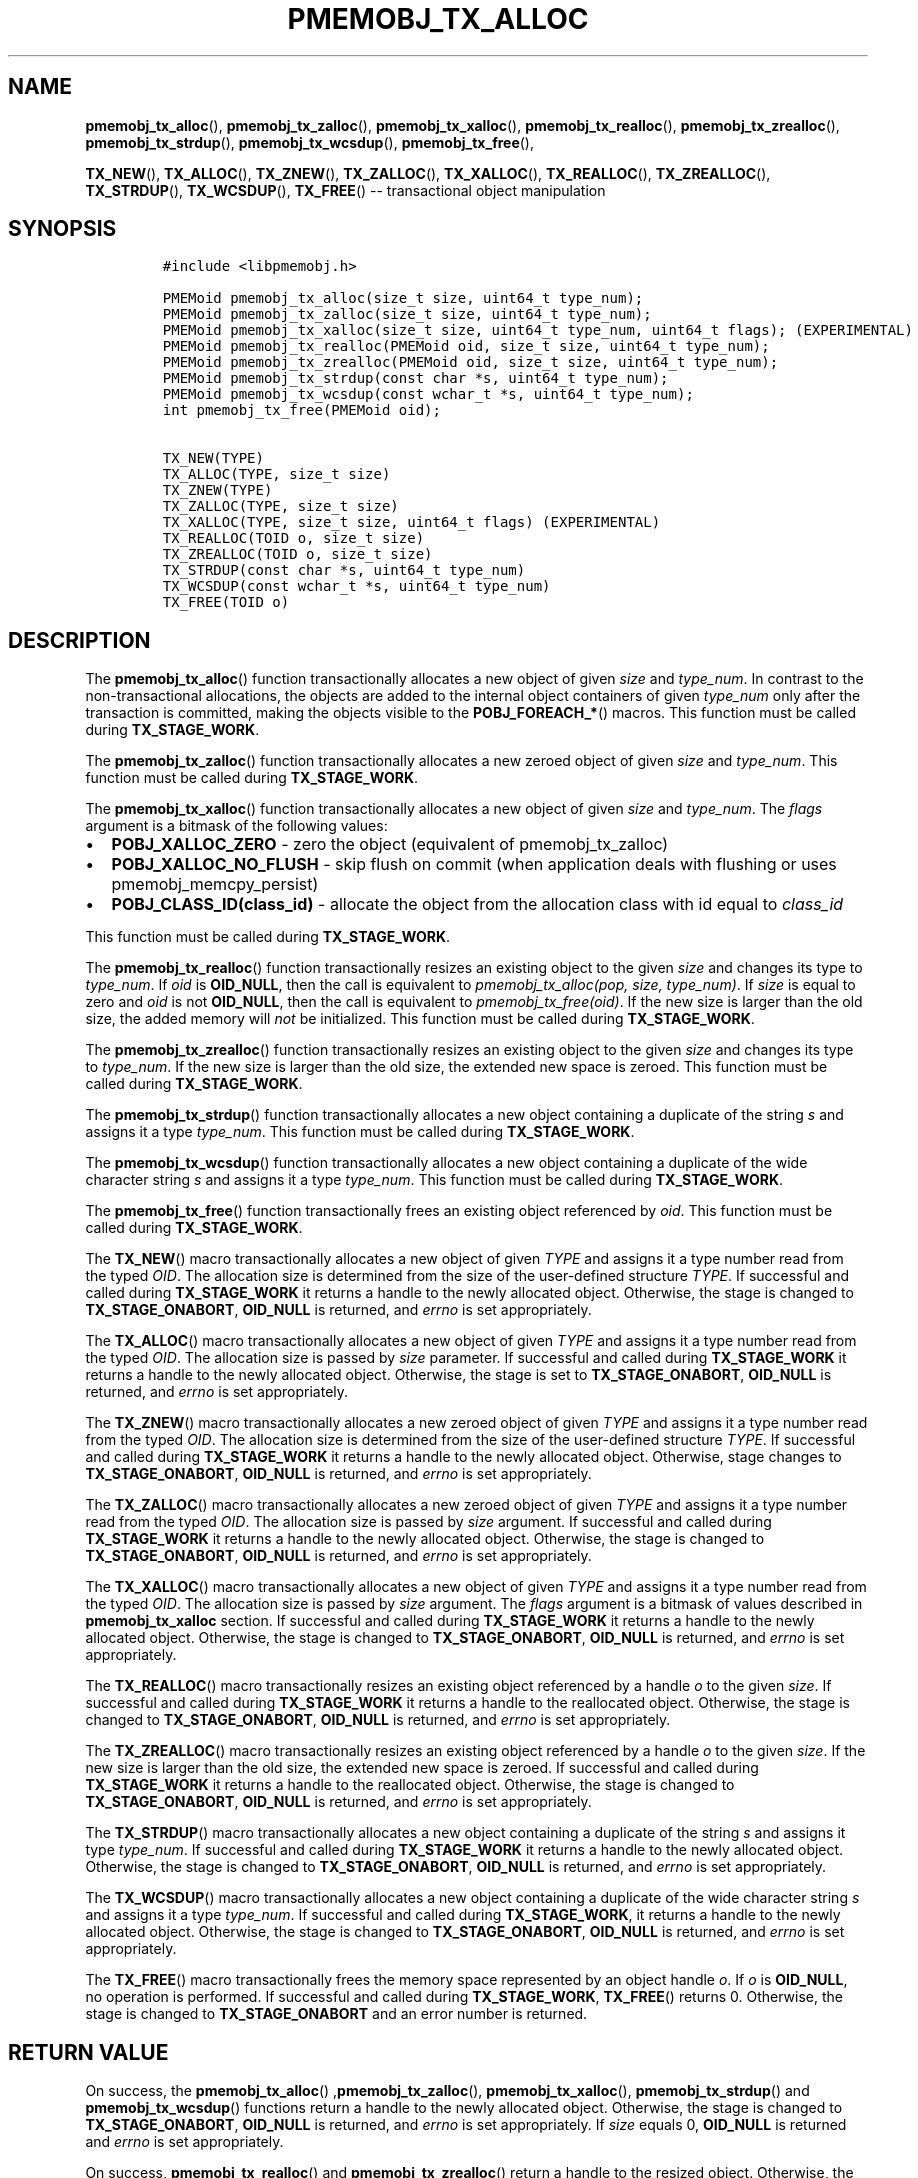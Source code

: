 .\" Automatically generated by Pandoc 1.16.0.2
.\"
.TH "PMEMOBJ_TX_ALLOC" "3" "2017-12-04" "NVM Library - pmemobj API version 2.2" "NVML Programmer's Manual"
.hy
.\" Copyright 2014-2017, Intel Corporation
.\"
.\" Redistribution and use in source and binary forms, with or without
.\" modification, are permitted provided that the following conditions
.\" are met:
.\"
.\"     * Redistributions of source code must retain the above copyright
.\"       notice, this list of conditions and the following disclaimer.
.\"
.\"     * Redistributions in binary form must reproduce the above copyright
.\"       notice, this list of conditions and the following disclaimer in
.\"       the documentation and/or other materials provided with the
.\"       distribution.
.\"
.\"     * Neither the name of the copyright holder nor the names of its
.\"       contributors may be used to endorse or promote products derived
.\"       from this software without specific prior written permission.
.\"
.\" THIS SOFTWARE IS PROVIDED BY THE COPYRIGHT HOLDERS AND CONTRIBUTORS
.\" "AS IS" AND ANY EXPRESS OR IMPLIED WARRANTIES, INCLUDING, BUT NOT
.\" LIMITED TO, THE IMPLIED WARRANTIES OF MERCHANTABILITY AND FITNESS FOR
.\" A PARTICULAR PURPOSE ARE DISCLAIMED. IN NO EVENT SHALL THE COPYRIGHT
.\" OWNER OR CONTRIBUTORS BE LIABLE FOR ANY DIRECT, INDIRECT, INCIDENTAL,
.\" SPECIAL, EXEMPLARY, OR CONSEQUENTIAL DAMAGES (INCLUDING, BUT NOT
.\" LIMITED TO, PROCUREMENT OF SUBSTITUTE GOODS OR SERVICES; LOSS OF USE,
.\" DATA, OR PROFITS; OR BUSINESS INTERRUPTION) HOWEVER CAUSED AND ON ANY
.\" THEORY OF LIABILITY, WHETHER IN CONTRACT, STRICT LIABILITY, OR TORT
.\" (INCLUDING NEGLIGENCE OR OTHERWISE) ARISING IN ANY WAY OUT OF THE USE
.\" OF THIS SOFTWARE, EVEN IF ADVISED OF THE POSSIBILITY OF SUCH DAMAGE.
.SH NAME
.PP
\f[B]pmemobj_tx_alloc\f[](), \f[B]pmemobj_tx_zalloc\f[](),
\f[B]pmemobj_tx_xalloc\f[](), \f[B]pmemobj_tx_realloc\f[](),
\f[B]pmemobj_tx_zrealloc\f[](), \f[B]pmemobj_tx_strdup\f[](),
\f[B]pmemobj_tx_wcsdup\f[](), \f[B]pmemobj_tx_free\f[](),
.PP
\f[B]TX_NEW\f[](), \f[B]TX_ALLOC\f[](), \f[B]TX_ZNEW\f[](),
\f[B]TX_ZALLOC\f[](), \f[B]TX_XALLOC\f[](), \f[B]TX_REALLOC\f[](),
\f[B]TX_ZREALLOC\f[](), \f[B]TX_STRDUP\f[](), \f[B]TX_WCSDUP\f[](),
\f[B]TX_FREE\f[]() \-\- transactional object manipulation
.SH SYNOPSIS
.IP
.nf
\f[C]
#include\ <libpmemobj.h>

PMEMoid\ pmemobj_tx_alloc(size_t\ size,\ uint64_t\ type_num);
PMEMoid\ pmemobj_tx_zalloc(size_t\ size,\ uint64_t\ type_num);
PMEMoid\ pmemobj_tx_xalloc(size_t\ size,\ uint64_t\ type_num,\ uint64_t\ flags);\ (EXPERIMENTAL)
PMEMoid\ pmemobj_tx_realloc(PMEMoid\ oid,\ size_t\ size,\ uint64_t\ type_num);
PMEMoid\ pmemobj_tx_zrealloc(PMEMoid\ oid,\ size_t\ size,\ uint64_t\ type_num);
PMEMoid\ pmemobj_tx_strdup(const\ char\ *s,\ uint64_t\ type_num);
PMEMoid\ pmemobj_tx_wcsdup(const\ wchar_t\ *s,\ uint64_t\ type_num);
int\ pmemobj_tx_free(PMEMoid\ oid);

TX_NEW(TYPE)
TX_ALLOC(TYPE,\ size_t\ size)
TX_ZNEW(TYPE)
TX_ZALLOC(TYPE,\ size_t\ size)
TX_XALLOC(TYPE,\ size_t\ size,\ uint64_t\ flags)\ (EXPERIMENTAL)
TX_REALLOC(TOID\ o,\ size_t\ size)
TX_ZREALLOC(TOID\ o,\ size_t\ size)
TX_STRDUP(const\ char\ *s,\ uint64_t\ type_num)
TX_WCSDUP(const\ wchar_t\ *s,\ uint64_t\ type_num)
TX_FREE(TOID\ o)
\f[]
.fi
.SH DESCRIPTION
.PP
The \f[B]pmemobj_tx_alloc\f[]() function transactionally allocates a new
object of given \f[I]size\f[] and \f[I]type_num\f[].
In contrast to the non\-transactional allocations, the objects are added
to the internal object containers of given \f[I]type_num\f[] only after
the transaction is committed, making the objects visible to the
\f[B]POBJ_FOREACH_*\f[]() macros.
This function must be called during \f[B]TX_STAGE_WORK\f[].
.PP
The \f[B]pmemobj_tx_zalloc\f[]() function transactionally allocates a
new zeroed object of given \f[I]size\f[] and \f[I]type_num\f[].
This function must be called during \f[B]TX_STAGE_WORK\f[].
.PP
The \f[B]pmemobj_tx_xalloc\f[]() function transactionally allocates a
new object of given \f[I]size\f[] and \f[I]type_num\f[].
The \f[I]flags\f[] argument is a bitmask of the following values:
.IP \[bu] 2
\f[B]POBJ_XALLOC_ZERO\f[] \- zero the object (equivalent of
pmemobj_tx_zalloc)
.IP \[bu] 2
\f[B]POBJ_XALLOC_NO_FLUSH\f[] \- skip flush on commit (when application
deals with flushing or uses pmemobj_memcpy_persist)
.IP \[bu] 2
\f[B]POBJ_CLASS_ID(class_id)\f[] \- allocate the object from the
allocation class with id equal to \f[I]class_id\f[]
.PP
This function must be called during \f[B]TX_STAGE_WORK\f[].
.PP
The \f[B]pmemobj_tx_realloc\f[]() function transactionally resizes an
existing object to the given \f[I]size\f[] and changes its type to
\f[I]type_num\f[].
If \f[I]oid\f[] is \f[B]OID_NULL\f[], then the call is equivalent to
\f[I]pmemobj_tx_alloc(pop, size, type_num)\f[].
If \f[I]size\f[] is equal to zero and \f[I]oid\f[] is not
\f[B]OID_NULL\f[], then the call is equivalent to
\f[I]pmemobj_tx_free(oid)\f[].
If the new size is larger than the old size, the added memory will
\f[I]not\f[] be initialized.
This function must be called during \f[B]TX_STAGE_WORK\f[].
.PP
The \f[B]pmemobj_tx_zrealloc\f[]() function transactionally resizes an
existing object to the given \f[I]size\f[] and changes its type to
\f[I]type_num\f[].
If the new size is larger than the old size, the extended new space is
zeroed.
This function must be called during \f[B]TX_STAGE_WORK\f[].
.PP
The \f[B]pmemobj_tx_strdup\f[]() function transactionally allocates a
new object containing a duplicate of the string \f[I]s\f[] and assigns
it a type \f[I]type_num\f[].
This function must be called during \f[B]TX_STAGE_WORK\f[].
.PP
The \f[B]pmemobj_tx_wcsdup\f[]() function transactionally allocates a
new object containing a duplicate of the wide character string
\f[I]s\f[] and assigns it a type \f[I]type_num\f[].
This function must be called during \f[B]TX_STAGE_WORK\f[].
.PP
The \f[B]pmemobj_tx_free\f[]() function transactionally frees an
existing object referenced by \f[I]oid\f[].
This function must be called during \f[B]TX_STAGE_WORK\f[].
.PP
The \f[B]TX_NEW\f[]() macro transactionally allocates a new object of
given \f[I]TYPE\f[] and assigns it a type number read from the typed
\f[I]OID\f[].
The allocation size is determined from the size of the user\-defined
structure \f[I]TYPE\f[].
If successful and called during \f[B]TX_STAGE_WORK\f[] it returns a
handle to the newly allocated object.
Otherwise, the stage is changed to \f[B]TX_STAGE_ONABORT\f[],
\f[B]OID_NULL\f[] is returned, and \f[I]errno\f[] is set appropriately.
.PP
The \f[B]TX_ALLOC\f[]() macro transactionally allocates a new object of
given \f[I]TYPE\f[] and assigns it a type number read from the typed
\f[I]OID\f[].
The allocation size is passed by \f[I]size\f[] parameter.
If successful and called during \f[B]TX_STAGE_WORK\f[] it returns a
handle to the newly allocated object.
Otherwise, the stage is set to \f[B]TX_STAGE_ONABORT\f[],
\f[B]OID_NULL\f[] is returned, and \f[I]errno\f[] is set appropriately.
.PP
The \f[B]TX_ZNEW\f[]() macro transactionally allocates a new zeroed
object of given \f[I]TYPE\f[] and assigns it a type number read from the
typed \f[I]OID\f[].
The allocation size is determined from the size of the user\-defined
structure \f[I]TYPE\f[].
If successful and called during \f[B]TX_STAGE_WORK\f[] it returns a
handle to the newly allocated object.
Otherwise, stage changes to \f[B]TX_STAGE_ONABORT\f[], \f[B]OID_NULL\f[]
is returned, and \f[I]errno\f[] is set appropriately.
.PP
The \f[B]TX_ZALLOC\f[]() macro transactionally allocates a new zeroed
object of given \f[I]TYPE\f[] and assigns it a type number read from the
typed \f[I]OID\f[].
The allocation size is passed by \f[I]size\f[] argument.
If successful and called during \f[B]TX_STAGE_WORK\f[] it returns a
handle to the newly allocated object.
Otherwise, the stage is changed to \f[B]TX_STAGE_ONABORT\f[],
\f[B]OID_NULL\f[] is returned, and \f[I]errno\f[] is set appropriately.
.PP
The \f[B]TX_XALLOC\f[]() macro transactionally allocates a new object of
given \f[I]TYPE\f[] and assigns it a type number read from the typed
\f[I]OID\f[].
The allocation size is passed by \f[I]size\f[] argument.
The \f[I]flags\f[] argument is a bitmask of values described in
\f[B]pmemobj_tx_xalloc\f[] section.
If successful and called during \f[B]TX_STAGE_WORK\f[] it returns a
handle to the newly allocated object.
Otherwise, the stage is changed to \f[B]TX_STAGE_ONABORT\f[],
\f[B]OID_NULL\f[] is returned, and \f[I]errno\f[] is set appropriately.
.PP
The \f[B]TX_REALLOC\f[]() macro transactionally resizes an existing
object referenced by a handle \f[I]o\f[] to the given \f[I]size\f[].
If successful and called during \f[B]TX_STAGE_WORK\f[] it returns a
handle to the reallocated object.
Otherwise, the stage is changed to \f[B]TX_STAGE_ONABORT\f[],
\f[B]OID_NULL\f[] is returned, and \f[I]errno\f[] is set appropriately.
.PP
The \f[B]TX_ZREALLOC\f[]() macro transactionally resizes an existing
object referenced by a handle \f[I]o\f[] to the given \f[I]size\f[].
If the new size is larger than the old size, the extended new space is
zeroed.
If successful and called during \f[B]TX_STAGE_WORK\f[] it returns a
handle to the reallocated object.
Otherwise, the stage is changed to \f[B]TX_STAGE_ONABORT\f[],
\f[B]OID_NULL\f[] is returned, and \f[I]errno\f[] is set appropriately.
.PP
The \f[B]TX_STRDUP\f[]() macro transactionally allocates a new object
containing a duplicate of the string \f[I]s\f[] and assigns it type
\f[I]type_num\f[].
If successful and called during \f[B]TX_STAGE_WORK\f[] it returns a
handle to the newly allocated object.
Otherwise, the stage is changed to \f[B]TX_STAGE_ONABORT\f[],
\f[B]OID_NULL\f[] is returned, and \f[I]errno\f[] is set appropriately.
.PP
The \f[B]TX_WCSDUP\f[]() macro transactionally allocates a new object
containing a duplicate of the wide character string \f[I]s\f[] and
assigns it a type \f[I]type_num\f[].
If successful and called during \f[B]TX_STAGE_WORK\f[], it returns a
handle to the newly allocated object.
Otherwise, the stage is changed to \f[B]TX_STAGE_ONABORT\f[],
\f[B]OID_NULL\f[] is returned, and \f[I]errno\f[] is set appropriately.
.PP
The \f[B]TX_FREE\f[]() macro transactionally frees the memory space
represented by an object handle \f[I]o\f[].
If \f[I]o\f[] is \f[B]OID_NULL\f[], no operation is performed.
If successful and called during \f[B]TX_STAGE_WORK\f[],
\f[B]TX_FREE\f[]() returns 0.
Otherwise, the stage is changed to \f[B]TX_STAGE_ONABORT\f[] and an
error number is returned.
.SH RETURN VALUE
.PP
On success, the \f[B]pmemobj_tx_alloc\f[]()
,\f[B]pmemobj_tx_zalloc\f[](), \f[B]pmemobj_tx_xalloc\f[](),
\f[B]pmemobj_tx_strdup\f[]() and \f[B]pmemobj_tx_wcsdup\f[]() functions
return a handle to the newly allocated object.
Otherwise, the stage is changed to \f[B]TX_STAGE_ONABORT\f[],
\f[B]OID_NULL\f[] is returned, and \f[I]errno\f[] is set appropriately.
If \f[I]size\f[] equals 0, \f[B]OID_NULL\f[] is returned and
\f[I]errno\f[] is set appropriately.
.PP
On success, \f[B]pmemobj_tx_realloc\f[]() and
\f[B]pmemobj_tx_zrealloc\f[]() return a handle to the resized object.
Otherwise, the stage is changed to \f[B]TX_STAGE_ONABORT\f[],
\f[B]OID_NULL\f[] is returned, and \f[I]errno\f[] is set appropriately.
Note that the object handle value may change as a result of
reallocation.
.PP
On success, \f[B]pmemobj_tx_free\f[]() returns 0.
Otherwise, the stage is set to \f[B]TX_STAGE_ONABORT\f[] and an error
number is returned.
.SH SEE ALSO
.PP
\f[B]pmemobj_tx_add_range\f[](3), **pmemobj_tx_begin*(3),
\f[B]libpmemobj\f[](7) and \f[B]<http://pmem.io>\f[]
